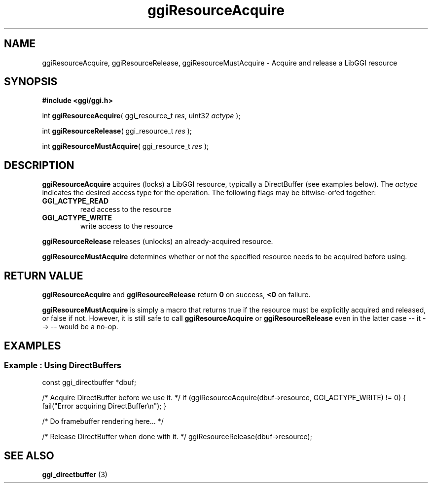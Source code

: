 .TH "ggiResourceAcquire" 3 GGI
.SH NAME
ggiResourceAcquire, ggiResourceRelease, ggiResourceMustAcquire \- Acquire and release a LibGGI resource
.SH SYNOPSIS
\fB#include <ggi/ggi.h>\fR

int \fBggiResourceAcquire\fR( ggi_resource_t \fIres\fR,  uint32 \fIactype\fR );

int \fBggiResourceRelease\fR( ggi_resource_t \fIres\fR );

int \fBggiResourceMustAcquire\fR( ggi_resource_t \fIres\fR );
.SH DESCRIPTION
\fBggiResourceAcquire\fR acquires (locks) a LibGGI resource, typically a DirectBuffer (see examples below).  The \fIactype\fR indicates the desired access type for the operation.  The following flags may be bitwise-or'ed together:
.TP
\fBGGI_ACTYPE_READ\fR
read access to the resource
.PP
.TP
\fBGGI_ACTYPE_WRITE\fR
write access to the resource
.PP

\fBggiResourceRelease\fR releases (unlocks) an already-acquired resource.

\fBggiResourceMustAcquire\fR determines whether or not the specified resource needs to be acquired before using.
.SH RETURN VALUE
\fBggiResourceAcquire\fR and \fBggiResourceRelease\fR return \fB0\fR on success, \fB<0\fR on failure.

\fBggiResourceMustAcquire\fR is simply a macro that returns true if the resource must be explicitly acquired and released, or false if not.  However, it is still safe to call \fBggiResourceAcquire\fR or \fBggiResourceRelease\fR even in the latter case -- it --> -- would be a no-op.
.SH EXAMPLES
.SS Example : Using DirectBuffers

const ggi_directbuffer *dbuf;

/* Acquire DirectBuffer before we use it. */
if (ggiResourceAcquire(dbuf->resource, GGI_ACTYPE_WRITE) != 0) {
 fail("Error acquiring DirectBuffer\\n");
}

/* Do framebuffer rendering here... */

/* Release DirectBuffer when done with it. */
ggiResourceRelease(dbuf->resource);

.SH SEE ALSO
\fBggi_directbuffer\fR (3) 
